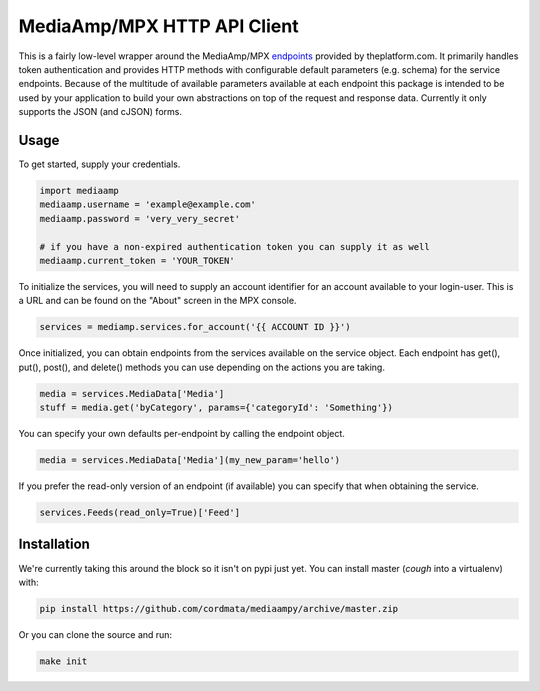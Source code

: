 MediaAmp/MPX HTTP API Client
============================

This is a fairly low-level wrapper around the MediaAmp/MPX `endpoints
<http://help.theplatform.com/display/trc/Alphabetical+list+of+endpoints>`_
provided by theplatform.com. It primarily handles token authentication and
provides HTTP methods with configurable default parameters (e.g. schema) for the
service endpoints. Because of the multitude of available parameters available at
each endpoint this package is intended to be used by your application to build
your own abstractions on top of the request and response data. Currently it only
supports the JSON (and cJSON) forms.

.. image:: https://travis-ci.org/cordmata/mediaampy.svg?branch=master
    :target: https://travis-ci.org/cordmata/mediaampy

Usage
-----

To get started, supply your credentials.

.. code-block:: python

    import mediaamp
    mediaamp.username = 'example@example.com'
    mediaamp.password = 'very_very_secret'

    # if you have a non-expired authentication token you can supply it as well
    mediaamp.current_token = 'YOUR_TOKEN'

To initialize the services, you will need to supply an account identifier
for an account available to your login-user. This is a URL and can be found
on the "About" screen in the MPX console.

.. code-block:: python

    services = mediamp.services.for_account('{{ ACCOUNT ID }}')

Once initialized, you can obtain endpoints from the services available on
the service object. Each endpoint has get(), put(), post(), and delete()
methods you can use depending on the actions you are taking.

.. code-block:: python

    media = services.MediaData['Media']
    stuff = media.get('byCategory', params={'categoryId': 'Something'})

You can specify your own defaults per-endpoint by calling the endpoint
object.

.. code-block:: python

    media = services.MediaData['Media'](my_new_param='hello')

If you prefer the read-only version of an endpoint (if available) you can
specify that when obtaining the service.

.. code-block:: python

    services.Feeds(read_only=True)['Feed']

Installation
------------

We're currently taking this around the block so it isn't on pypi just yet.
You can install master (*cough* into a virtualenv) with:

.. code-block:: bash

    pip install https://github.com/cordmata/mediaampy/archive/master.zip

Or you can clone the source and run:

.. code-block:: bash

    make init

